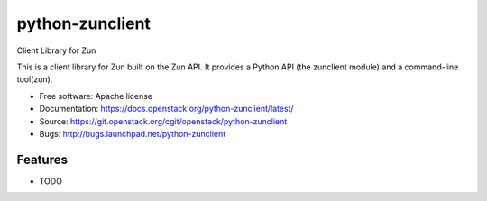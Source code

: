 ===============================
python-zunclient
===============================

Client Library for Zun

This is a client library for Zun built on the Zun API.
It provides a Python API (the zunclient module)
and a command-line tool(zun).

* Free software: Apache license
* Documentation: https://docs.openstack.org/python-zunclient/latest/
* Source: https://git.openstack.org/cgit/openstack/python-zunclient
* Bugs: http://bugs.launchpad.net/python-zunclient

Features
--------

* TODO

